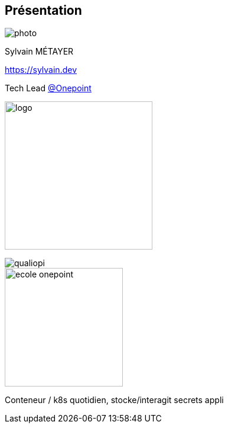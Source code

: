 [%notitle.columns.is-vcentered.transparency]
== Présentation

// image::devoxx/DevoxxFR2024_0034.jpg[background, size=fill]

[.column.is-one-third]
--
image::photo.png[]
--

[.column.is-3.has-text-left.medium]
--
Sylvain MÉTAYER

link:https://sylvain.dev[]

Tech Lead link:https://www.groupeonepoint.com/fr/[@Onepoint]

image:logo.png[width=250]
--

[.column]
--
[.vertical-align-middle]

image::qualiopi.png[]

image::ecole_onepoint.svg[height=200]

--

[.notes]
****
Conteneur / k8s quotidien, stocke/interagit secrets appli
****
